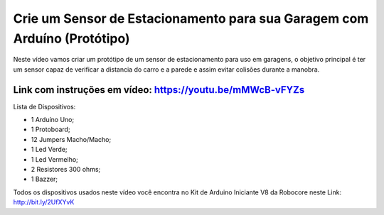 

###################
Crie um Sensor de Estacionamento para sua Garagem com Arduíno (Protótipo)
###################

Neste vídeo vamos criar um protótipo de um sensor de estacionamento para uso em garagens, o objetivo principal é ter um sensor capaz de verificar a distancia do carro e a parede e assim evitar colisões durante a manobra.

*******************
Link com instruções em vídeo: https://youtu.be/mMWcB-vFYZs
*******************

Lista de Dispositivos:

- 1 Arduíno Uno;
- 1 Protoboard;
- 12 Jumpers Macho/Macho;
- 1 Led Verde;
- 1 Led Vermelho;
- 2 Resistores 300 ohms;
- 1 Bazzer;

Todos os dispositivos usados neste vídeo você encontra no Kit de Arduino Iniciante V8 da Robocore neste Link: http://bit.ly/2UfXYvK

